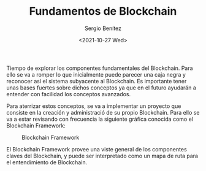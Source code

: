 #+TITLE: Fundamentos de Blockchain
#+DESCRIPTION: Serie que recopila una aprendizaje sobre blockchain
#+AUTHOR: Sergio Benítez
#+DATE:<2021-10-27 Wed> 
#+STARTUP: fold
#+HUGO_BASE_DIR: ~/Development/suabochica-blog/
#+HUGO_SECTION: /post
#+HUGO_WEIGHT: auto
#+HUGO_AUTO_SET_LASTMOD: t

Tiempo de explorar los componentes fundamentales del Blockchain. Para ello se va a romper lo que inicialmente puede parecer una caja negra y reconocer así el sistema subyacente al Blockchain. Es importante tener unas bases fuertes sobre dichos conceptos ya que en el futuro ayudarán a entender con facilidad los conceptos avanzados.

Para aterrizar estos conceptos, se va a implementar un proyecto que consiste en la creación y administració de su propio Blockchain. Para ello se va a estar revisando con frecuencia la siguiente gráfica conocida como el Blockchain Framework:

#+CAPTION: Blockchain Framework
[[../../images/blockchain/01-blockchain-framework.png]]


El Blockchain Framework provee una viste general de los componentes claves del Blockchain, y puede ser interpretado como un mapa de ruta para el entendimiento de Blockchain.
